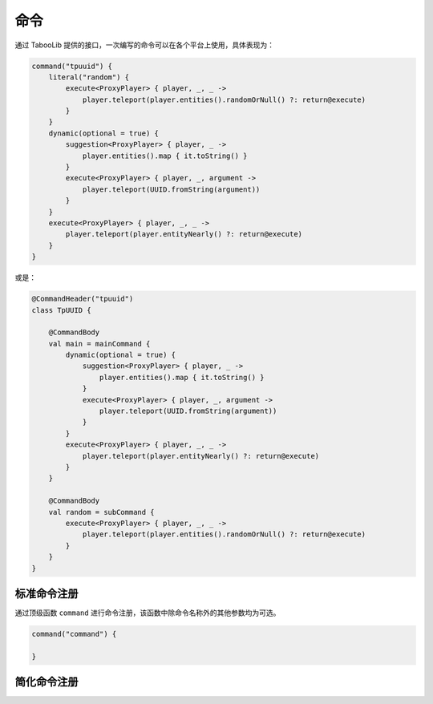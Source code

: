 =====
命令
=====

.. tips::

    本篇内容不限于某个类或方法，而是多个内容组成的一套系统。

通过 TabooLib 提供的接口，一次编写的命令可以在各个平台上使用，具体表现为：

.. code-block:: kotlin

    command("tpuuid") {
        literal("random") {
            execute<ProxyPlayer> { player, _, _ ->
                player.teleport(player.entities().randomOrNull() ?: return@execute)
            }
        }
        dynamic(optional = true) {
            suggestion<ProxyPlayer> { player, _ ->
                player.entities().map { it.toString() }
            }
            execute<ProxyPlayer> { player, _, argument ->
                player.teleport(UUID.fromString(argument))
            }
        }
        execute<ProxyPlayer> { player, _, _ ->
            player.teleport(player.entityNearly() ?: return@execute)
        }
    }

或是：

.. code-block:: kotlin

    @CommandHeader("tpuuid")
    class TpUUID {

        @CommandBody
        val main = mainCommand {
            dynamic(optional = true) {
                suggestion<ProxyPlayer> { player, _ ->
                    player.entities().map { it.toString() }
                }
                execute<ProxyPlayer> { player, _, argument ->
                    player.teleport(UUID.fromString(argument))
                }
            }
            execute<ProxyPlayer> { player, _, _ ->
                player.teleport(player.entityNearly() ?: return@execute)
            }
        }

        @CommandBody
        val random = subCommand {
            execute<ProxyPlayer> { player, _, _ ->
                player.teleport(player.entities().randomOrNull() ?: return@execute)
            }
        }
    }

标准命令注册
~~~~~~~~~~~

通过顶级函数 ``command`` 进行命令注册，该函数中除命令名称外的其他参数均为可选。

.. code-block:: kotlin

    command("command") {
        
    }

简化命令注册
~~~~~~~~~~~